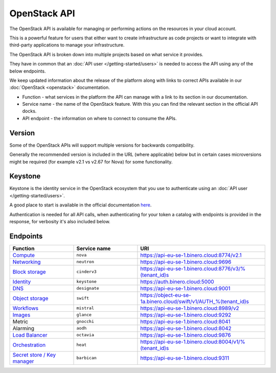 =============
OpenStack API
=============

The OpenStack API is available for managing or performing actions on the resources
in your cloud account.

This is a powerful feature for users that either want to create infrastructure as
code projects or want to integrate with third-party applications to manage your
infrastructure.

The OpenStack API is broken down into multiple projects based on what service it provides.

They have in common that an :doc:`API user </getting-started/users>` is needed to access the
API using any of the below endpoints.

We keep updated information about the release of the platform along with links to correct APIs
available in our :doc:`OpenStack <openstack>` documentation.

- Function - what services in the platform the API can manage with a link to its section in
  our documentation.

- Service name - the name of the OpenStack feature. With this you can find the relevant section
  in the official API docks.

- API endpoint - the information on where to connect to consume the APIs.

Version
-------

Some of the OpenStack APIs will support multiple versions for backwards compatibility.

Generally the recommended version is included in the URL (where applicable) below but in certain
cases microversions might be required (for example v2.1 vs v2.67 for Nova) for some functionality.

Keystone
--------

Keystone is the identity service in the OpenStack ecosystem that you use to authenticate
using an :doc:`API user </getting-started/users>`.

A good place to start is available in the official
documentation `here <https://docs.openstack.org/keystone/latest/api_curl_examples.html>`_.

Authentication is needed for all API calls, when authenticating for your token a catalog
with endpoints is provided in the response, for verbosity it's also included below.

.. _openstack-api-endpoints:

Endpoints
---------

.. list-table::
   :widths: 25 25 50
   :header-rows: 1

   * - Function
     - Service name
     - URI

   * - `Compute </compute>`_
     - ``nova``
     - https://api-eu-se-1.binero.cloud:8774/v2.1

   * - `Networking </networking>`_
     - ``neutron``
     - https://api-eu-se-1.binero.cloud:9696

   * - `Block storage </storage/persistent-block-storage>`_
     - ``cinderv3``
     - https://api-eu-se-1.binero.cloud:8776/v3/%(tenant_id)s

   * - `Identity </getting-started/users>`_
     - ``keystone``
     - https://auth.binero.cloud:5000

   * - `DNS </dns>`_
     - ``designate``
     - https://api-eu-se-1.binero.cloud:9001

   * - `Object storage </storage/swift-object-storage>`_
     - ``swift``
     - https://object-eu-se-1a.binero.cloud/swift/v1/AUTH_%(tenant_id)s

   * - `Workflows </platform-automation>`_
     - ``mistral``
     - https://api-eu-se-1.binero.cloud:8989/v2

   * - `Images </images>`_
     - ``glance``
     - https://api-eu-se-1.binero.cloud:9292

   * - Metric
     - ``gnocchi``
     - https://api-eu-se-1.binero.cloud:8041

   * - Alarming
     - ``aodh``
     - https://api-eu-se-1.binero.cloud:8042

   * - `Load Balancer </networking/load-balancer>`_
     - ``octavia``
     - https://api-eu-se-1.binero.cloud:9876

   * - `Orchestration </orchestration>`_
     - ``heat``
     - https://api-eu-se-1.binero.cloud:8004/v1/%(tenant_id)s

   * - `Secret store / Key manager </secret-store>`_
     - ``barbican``
     - https://api-eu-se-1.binero.cloud:9311

..  seealso::

  - :doc:`/getting-started/users`
